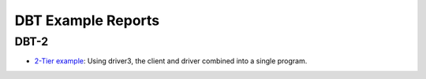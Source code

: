 ===================
DBT Example Reports
===================

DBT-2
=====

* `2-Tier example <dbt2/2-tier/report.html>`_: Using driver3, the client and
  driver combined into a single program.
